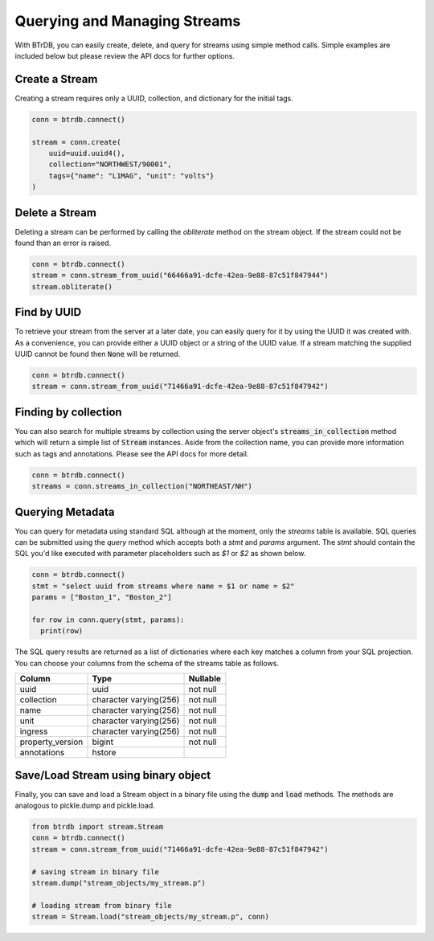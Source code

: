 Querying and Managing Streams
================================

With BTrDB, you can easily create, delete, and query for streams using simple
method calls.  Simple examples are included below but please review the API docs
for further options.

Create a Stream
--------------------------
Creating a stream requires only a UUID, collection, and dictionary for the initial tags.

.. code-block:: python

    conn = btrdb.connect()

    stream = conn.create(
        uuid=uuid.uuid4(),
        collection="NORTHWEST/90001",
        tags={"name": "L1MAG", "unit": "volts"}
    )

Delete a Stream
--------------------------
Deleting a stream can be performed by calling the `obliterate` method on the
stream object.  If the stream could not be found than an error is raised.

.. code-block:: python

		conn = btrdb.connect()
		stream = conn.stream_from_uuid("66466a91-dcfe-42ea-9e88-87c51f847944")
		stream.obliterate()


Find by UUID
--------------------------
To retrieve your stream from the server at a later date, you can easily query
for it by using the UUID it was created with.  As a convenience, you can provide
either a UUID object or a string of the UUID value.  If a stream matching the
supplied UUID cannot be found then :code:`None` will be returned.

.. code-block:: python

    conn = btrdb.connect()
    stream = conn.stream_from_uuid("71466a91-dcfe-42ea-9e88-87c51f847942")


Finding by collection
--------------------------
You can also search for multiple streams by collection using the server object's
:code:`streams_in_collection` method which will return a simple list of
:code:`Stream` instances.  Aside from the collection name, you can provide more
information such as tags and annotations.  Please see the API docs for more
detail.

.. code-block:: python

    conn = btrdb.connect()
    streams = conn.streams_in_collection("NORTHEAST/NH")


Querying Metadata
-----------------
You can query for metadata using standard SQL although at the moment, only the
`streams` table is available.  SQL queries can be submitted using the `query`
method which accepts both a `stmt` and `params` argument.  The `stmt` should
contain the SQL you'd like executed with parameter placeholders such as `$1` or
`$2` as shown below.

.. code-block:: python

    conn = btrdb.connect()
    stmt = "select uuid from streams where name = $1 or name = $2"
    params = ["Boston_1", "Boston_2"]

    for row in conn.query(stmt, params):
      print(row)

The SQL query results are returned as a list of dictionaries where each key
matches a column from your SQL projection.  You can choose your columns from the
schema of the streams table as follows.


+------------------+------------------------+-----------+
|      Column      |          Type          | Nullable  |
+==================+========================+===========+
| uuid             | uuid                   | not null  |
+------------------+------------------------+-----------+
| collection       | character varying(256) | not null  |
+------------------+------------------------+-----------+
| name             | character varying(256) | not null  |
+------------------+------------------------+-----------+
| unit             | character varying(256) | not null  |
+------------------+------------------------+-----------+
| ingress          | character varying(256) | not null  |
+------------------+------------------------+-----------+
| property_version | bigint                 | not null  |
+------------------+------------------------+-----------+
| annotations      | hstore                 |           |
+------------------+------------------------+-----------+

Save/Load Stream using binary object
------------------------------------
Finally, you can save and load a Stream object in a binary file using the :code:`dump`
and :code:`load` methods. The methods are analogous to pickle.dump and pickle.load.

.. code-block:: python

    from btrdb import stream.Stream
    conn = btrdb.connect()
    stream = conn.stream_from_uuid("71466a91-dcfe-42ea-9e88-87c51f847942")
    
    # saving stream in binary file
    stream.dump("stream_objects/my_stream.p")

    # loading stream from binary file
    stream = Stream.load("stream_objects/my_stream.p", conn)


